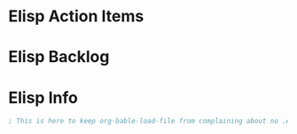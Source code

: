 * Elisp Action Items
* Elisp Backlog
* Elisp Info


#+BEGIN_SRC emacs-lisp :exports both
; This is here to keep org-bable-load-file from complaining about no .el file existing
#+END_SRC
